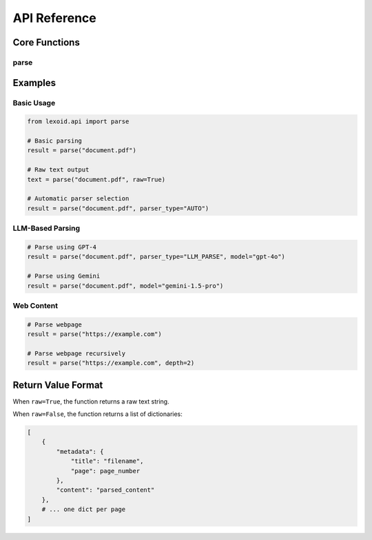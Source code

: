 API Reference
=============

Core Functions
--------------

parse
^^^^^

.. py:function:: lexoid.api.parse(path: str, parser_type: Union[str, ParserType] = "LLM_PARSE", raw: bool = False, pages_per_split: int = 4, max_processes: int = 4, **kwargs) -> Union[List[Dict], str]

   Parse a document using specified strategy.

   :param path: File path or URL to parse
   :param parser_type: Parser type to use ("LLM_PARSE", "STATIC_PARSE", or "AUTO")
   :param raw: If True, returns raw text; if False, returns structured data
   :param pages_per_split: Number of pages per chunk for processing
   :param max_processes: Maximum number of parallel processes
   :param kwargs: Additional keyword arguments
   :return: List of dictionaries containing page metadata and content, or raw text string

   Additional keyword arguments:

   * ``model`` (str): LLM model to use
   * ``framework`` (str): Static parsing framework
   * ``temperature`` (float): Temperature for LLM generation
   * ``depth`` (int): Depth for recursive URL parsing
   * ``as_pdf`` (bool): Convert input to PDF before processing
   * ``verbose`` (bool): Enable verbose logging
   * ``x_tolerance`` (int): X-axis tolerance for text extraction
   * ``y_tolerance`` (int): Y-axis tolerance for text extraction

Examples
--------

Basic Usage
^^^^^^^^^^^

.. code-block:: python

    from lexoid.api import parse

    # Basic parsing
    result = parse("document.pdf")

    # Raw text output
    text = parse("document.pdf", raw=True)

    # Automatic parser selection
    result = parse("document.pdf", parser_type="AUTO")

LLM-Based Parsing
^^^^^^^^^^^^^^^^^

.. code-block:: python

    # Parse using GPT-4
    result = parse("document.pdf", parser_type="LLM_PARSE", model="gpt-4o")

    # Parse using Gemini
    result = parse("document.pdf", model="gemini-1.5-pro")

Web Content
^^^^^^^^^^^

.. code-block:: python

    # Parse webpage
    result = parse("https://example.com")

    # Parse webpage recursively
    result = parse("https://example.com", depth=2)

Return Value Format
-------------------

When ``raw=True``, the function returns a raw text string.

When ``raw=False``, the function returns a list of dictionaries:

.. code-block:: python

    [
        {
            "metadata": {
                "title": "filename",
                "page": page_number
            },
            "content": "parsed_content"
        },
        # ... one dict per page
    ]